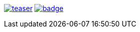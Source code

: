 image:https://api.travis-ci.org/spylik/teaser.svg?branch=master[title="Build Status", link="https://travis-ci.org/spylik/teaser"] image:https://codecov.io/gh/spylik/teaser/branch/master/graph/badge.svg[title="Codecov", link="https://codecov.io/gh/spylik/teaser/branches/master"]
